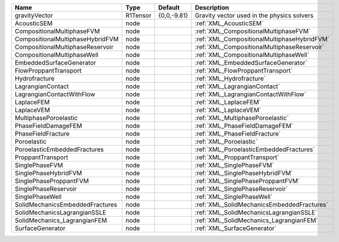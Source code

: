 

================================ ======== =========== =========================================== 
Name                             Type     Default     Description                                 
================================ ======== =========== =========================================== 
gravityVector                    R1Tensor {0,0,-9.81} Gravity vector used in the physics solvers  
AcousticSEM                      node                 :ref:`XML_AcousticSEM`                      
CompositionalMultiphaseFVM       node                 :ref:`XML_CompositionalMultiphaseFVM`       
CompositionalMultiphaseHybridFVM node                 :ref:`XML_CompositionalMultiphaseHybridFVM` 
CompositionalMultiphaseReservoir node                 :ref:`XML_CompositionalMultiphaseReservoir` 
CompositionalMultiphaseWell      node                 :ref:`XML_CompositionalMultiphaseWell`      
EmbeddedSurfaceGenerator         node                 :ref:`XML_EmbeddedSurfaceGenerator`         
FlowProppantTransport            node                 :ref:`XML_FlowProppantTransport`            
Hydrofracture                    node                 :ref:`XML_Hydrofracture`                    
LagrangianContact                node                 :ref:`XML_LagrangianContact`                
LagrangianContactWithFlow        node                 :ref:`XML_LagrangianContactWithFlow`        
LaplaceFEM                       node                 :ref:`XML_LaplaceFEM`                       
LaplaceVEM                       node                 :ref:`XML_LaplaceVEM`                       
MultiphasePoroelastic            node                 :ref:`XML_MultiphasePoroelastic`            
PhaseFieldDamageFEM              node                 :ref:`XML_PhaseFieldDamageFEM`              
PhaseFieldFracture               node                 :ref:`XML_PhaseFieldFracture`               
Poroelastic                      node                 :ref:`XML_Poroelastic`                      
PoroelasticEmbeddedFractures     node                 :ref:`XML_PoroelasticEmbeddedFractures`     
ProppantTransport                node                 :ref:`XML_ProppantTransport`                
SinglePhaseFVM                   node                 :ref:`XML_SinglePhaseFVM`                   
SinglePhaseHybridFVM             node                 :ref:`XML_SinglePhaseHybridFVM`             
SinglePhaseProppantFVM           node                 :ref:`XML_SinglePhaseProppantFVM`           
SinglePhaseReservoir             node                 :ref:`XML_SinglePhaseReservoir`             
SinglePhaseWell                  node                 :ref:`XML_SinglePhaseWell`                  
SolidMechanicsEmbeddedFractures  node                 :ref:`XML_SolidMechanicsEmbeddedFractures`  
SolidMechanicsLagrangianSSLE     node                 :ref:`XML_SolidMechanicsLagrangianSSLE`     
SolidMechanics_LagrangianFEM     node                 :ref:`XML_SolidMechanics_LagrangianFEM`     
SurfaceGenerator                 node                 :ref:`XML_SurfaceGenerator`                 
================================ ======== =========== =========================================== 


